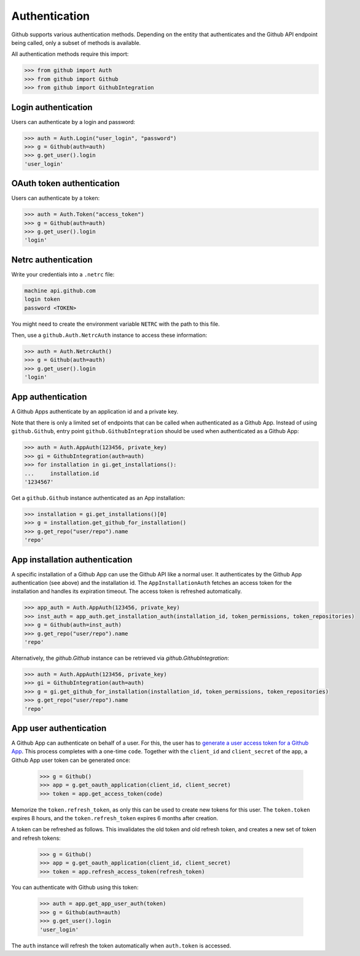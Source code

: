 Authentication
==============

Github supports various authentication methods. Depending on the entity that authenticates and the Github API endpoint
being called, only a subset of methods is available.

All authentication methods require this import:

.. code-block:: python

    >>> from github import Auth
    >>> from github import Github
    >>> from github import GithubIntegration

Login authentication
--------------------

Users can authenticate by a login and password:

.. code-block:: python

    >>> auth = Auth.Login("user_login", "password")
    >>> g = Github(auth=auth)
    >>> g.get_user().login
    'user_login'

OAuth token authentication
--------------------------

Users can authenticate by a token:

.. code-block:: python

    >>> auth = Auth.Token("access_token")
    >>> g = Github(auth=auth)
    >>> g.get_user().login
    'login'

Netrc authentication
--------------------

Write your credentials into a ``.netrc`` file:

.. code-block:: netrc

    machine api.github.com
    login token
    password <TOKEN>

You might need to create the environment variable ``NETRC`` with the path to this file.

Then, use a ``github.Auth.NetrcAuth`` instance to access these information:

.. code-block:: python

    >>> auth = Auth.NetrcAuth()
    >>> g = Github(auth=auth)
    >>> g.get_user().login
    'login'

App authentication
------------------

A Github Apps authenticate by an application id and a private key.

Note that there is only a limited set of endpoints that can be called when authenticated as a Github App.
Instead of using ``github.Github``, entry point ``github.GithubIntegration`` should be used
when authenticated as a Github App:

.. code-block:: python

    >>> auth = Auth.AppAuth(123456, private_key)
    >>> gi = GithubIntegration(auth=auth)
    >>> for installation in gi.get_installations():
    ...     installation.id
    '1234567'

Get a ``github.Github`` instance authenticated as an App installation:

.. code-block:: python

    >>> installation = gi.get_installations()[0]
    >>> g = installation.get_github_for_installation()
    >>> g.get_repo("user/repo").name
    'repo'

App installation authentication
-------------------------------

A specific installation of a Github App can use the Github API like a normal user.
It authenticates by the Github App authentication (see above) and the installation id.
The ``AppInstallationAuth`` fetches an access token for the installation and handles its
expiration timeout. The access token is refreshed automatically.

.. code-block:: python

    >>> app_auth = Auth.AppAuth(123456, private_key)
    >>> inst_auth = app_auth.get_installation_auth(installation_id, token_permissions, token_repositories)
    >>> g = Github(auth=inst_auth)
    >>> g.get_repo("user/repo").name
    'repo'

Alternatively, the `github.Github` instance can be retrieved via `github.GithubIntegration`:

.. code-block:: python

    >>> auth = Auth.AppAuth(123456, private_key)
    >>> gi = GithubIntegration(auth=auth)
    >>> g = gi.get_github_for_installation(installation_id, token_permissions, token_repositories)
    >>> g.get_repo("user/repo").name
    'repo'

App user authentication
-----------------------

A Github App can authenticate on behalf of a user. For this, the user has to `generate a user access token for a Github App <https://docs.github.com/en/apps/creating-github-apps/authenticating-with-a-github-app/authenticating-with-a-github-app-on-behalf-of-a-user>`__.
This process completes with a one-time ``code``. Together with the ``client_id`` and ``client_secret`` of the app,
a Github App user token can be generated once:

    >>> g = Github()
    >>> app = g.get_oauth_application(client_id, client_secret)
    >>> token = app.get_access_token(code)

Memorize the ``token.refresh_token``, as only this can be used to create new tokens for this user.
The ``token.token`` expires 8 hours, and the ``token.refresh_token`` expires 6 months after creation.

A token can be refreshed as follows. This invalidates the old token and old refresh token, and creates
a new set of token and refresh tokens:

    >>> g = Github()
    >>> app = g.get_oauth_application(client_id, client_secret)
    >>> token = app.refresh_access_token(refresh_token)

You can authenticate with Github using this token:

   >>> auth = app.get_app_user_auth(token)
   >>> g = Github(auth=auth)
   >>> g.get_user().login
   'user_login'

The ``auth`` instance will refresh the token automatically when ``auth.token`` is accessed.

